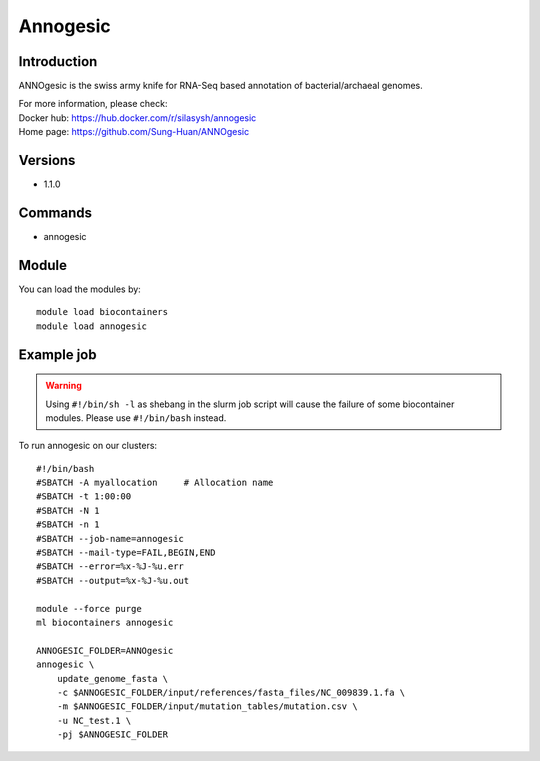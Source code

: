 .. _backbone-label:

Annogesic
==============================

Introduction
~~~~~~~~
ANNOgesic is the swiss army knife for RNA-Seq based annotation of bacterial/archaeal genomes.


| For more information, please check:
| Docker hub: https://hub.docker.com/r/silasysh/annogesic 
| Home page: https://github.com/Sung-Huan/ANNOgesic

Versions
~~~~~~~~
- 1.1.0

Commands
~~~~~~~
- annogesic

Module
~~~~~~~~
You can load the modules by::

    module load biocontainers
    module load annogesic

Example job
~~~~~
.. warning::
    Using ``#!/bin/sh -l`` as shebang in the slurm job script will cause the failure of some biocontainer modules. Please use ``#!/bin/bash`` instead.

To run annogesic on our clusters::

    #!/bin/bash
    #SBATCH -A myallocation     # Allocation name
    #SBATCH -t 1:00:00
    #SBATCH -N 1
    #SBATCH -n 1
    #SBATCH --job-name=annogesic
    #SBATCH --mail-type=FAIL,BEGIN,END
    #SBATCH --error=%x-%J-%u.err
    #SBATCH --output=%x-%J-%u.out

    module --force purge
    ml biocontainers annogesic

    ANNOGESIC_FOLDER=ANNOgesic
    annogesic \
        update_genome_fasta \
        -c $ANNOGESIC_FOLDER/input/references/fasta_files/NC_009839.1.fa \
        -m $ANNOGESIC_FOLDER/input/mutation_tables/mutation.csv \
        -u NC_test.1 \
        -pj $ANNOGESIC_FOLDER
